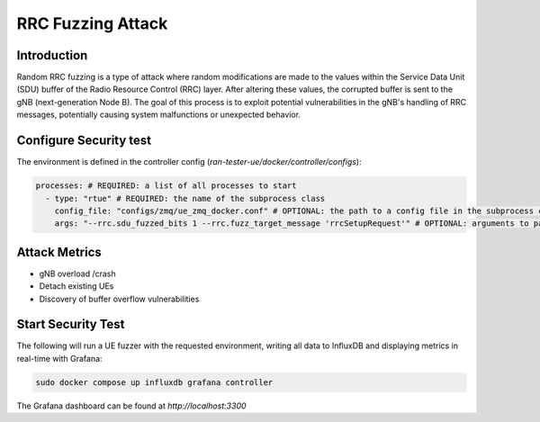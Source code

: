 RRC Fuzzing Attack
===================

Introduction
-------------
Random RRC fuzzing is a type of attack where random modifications are made to the values within the Service Data Unit (SDU) buffer of the Radio Resource Control (RRC) layer. After altering these values, the corrupted buffer is sent to the gNB (next-generation Node B). The goal of this process is to exploit potential vulnerabilities in the gNB's handling of RRC messages, potentially causing system malfunctions or unexpected behavior.


Configure Security test
------------------

The environment is defined in the controller config (`ran-tester-ue/docker/controller/configs`):

.. code-block:: yaml

   processes: # REQUIRED: a list of all processes to start
     - type: "rtue" # REQUIRED: the name of the subprocess class
       config_file: "configs/zmq/ue_zmq_docker.conf" # OPTIONAL: the path to a config file in the subprocess container
       args: "--rrc.sdu_fuzzed_bits 1 --rrc.fuzz_target_message 'rrcSetupRequest'" # OPTIONAL: arguments to pass to the subprocess container




Attack Metrics
----------------
- gNB overload /crash
- Detach existing UEs
- Discovery of buffer overflow vulnerabilities


Start Security Test
-----------

The following will run a UE fuzzer with the requested environment, writing all data to InfluxDB and displaying metrics in real-time with Grafana:

.. code-block:: bash

   sudo docker compose up influxdb grafana controller

The Grafana dashboard can be found at `http://localhost:3300`

